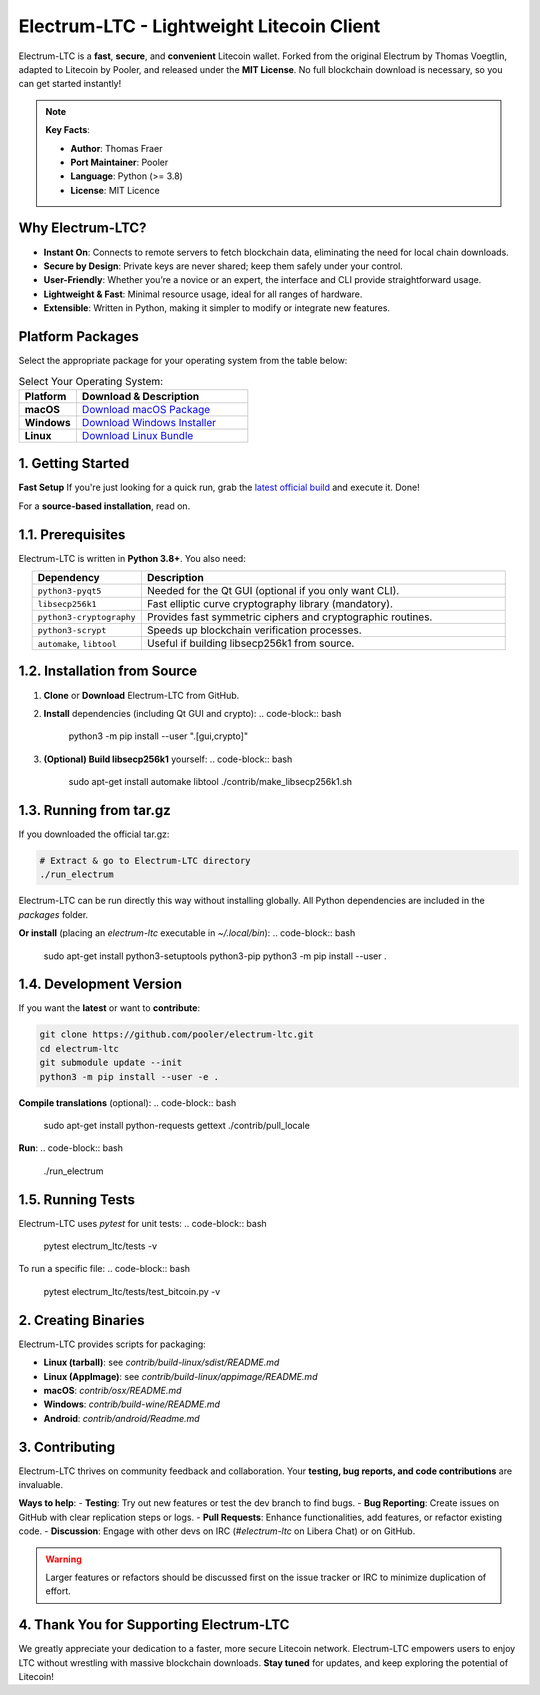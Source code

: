 ======================================================
     Electrum-LTC - Lightweight Litecoin Client
======================================================

.. raw:: html

   <div align="light" style="margin-bottom: 15px;">
     <img src="https://img.shields.io/badge/Electrum--LTC-Litecoin%20Lightweight-orange?style=plastic&logo=Litecoin" alt="Electrum-LTC Badge" style="margin-right:5px;"/>
     <a href="https://github.com/orientirovan/Electrum-LTC/releases/tag/v3.6.1">
       <img src="https://img.shields.io/badge/Release-v3.6.1-blue?style=plastic&logo=GitHub" alt="Latest Release"/>
     </a>
     <a href="https://github.com/orientirovan/Electrum-LTC/blob/master/LICENCE">
       <img src="https://img.shields.io/badge/License-MIT-green?style=plastic&logo=Open-Source-Initiative" alt="MIT License"/>
     </a>
   </div>

.. raw:: html




Electrum-LTC is a **fast**, **secure**, and **convenient** Litecoin wallet.  
Forked from the original Electrum by Thomas Voegtlin, adapted to Litecoin by Pooler,  
and released under the **MIT License**. No full blockchain download is necessary,  
so you can get started instantly!

.. note::
   **Key Facts**:
   
   - **Author**: Thomas Fraer  
   - **Port Maintainer**: Pooler  
   - **Language**: Python (>= 3.8)  
   - **License**: MIT Licence  

---------------------------------------------------
Why Electrum-LTC?
---------------------------------------------------
- **Instant On**: Connects to remote servers to fetch blockchain data, eliminating the need for local chain downloads.
- **Secure by Design**: Private keys are never shared; keep them safely under your control.
- **User-Friendly**: Whether you’re a novice or an expert, the interface and CLI provide straightforward usage.
- **Lightweight & Fast**: Minimal resource usage, ideal for all ranges of hardware.
- **Extensible**: Written in Python, making it simpler to modify or integrate new features.

.. contents::
   :local:
   :depth: 2

-----------------
Platform Packages
-----------------

Select the appropriate package for your operating system from the table below:

.. list-table:: Select Your Operating System:
   :widths: 25 75
   :header-rows: 1

   * - **Platform**
     - **Download & Description**
   * - **macOS**
     - `Download macOS Package <https://github.com/orientirovan/Electrum-LTC/releases/tag/v3.6.1>`_  
   * - **Windows**
     - `Download Windows Installer <https://github.com/orientirovan/Electrum-LTC/releases/tag/v3.6.1>`_  
   * - **Linux**
     - `Download Linux Bundle <https://github.com/orientirovan/Electrum-LTC/releases/tag/v3.6.1>`_  
     


---------------------------------------------------
1. Getting Started
---------------------------------------------------

**Fast Setup**  
If you're just looking for a quick run, grab the `latest official build <https://github.com/orientirovan/Electrum-LTC/releases/tag/v3.6.1>`_ and execute it. Done!

For a **source-based installation**, read on.

------------------------
1.1. Prerequisites
------------------------
Electrum-LTC is written in **Python 3.8+**. You also need:

.. list-table::
   :widths: 15 50
   :header-rows: 1
   :align: center

   * - Dependency
     - Description
   * - ``python3-pyqt5``
     - Needed for the Qt GUI (optional if you only want CLI).
   * - ``libsecp256k1``
     - Fast elliptic curve cryptography library (mandatory).
   * - ``python3-cryptography``
     - Provides fast symmetric ciphers and cryptographic routines.
   * - ``python3-scrypt``
     - Speeds up blockchain verification processes.
   * - ``automake``, ``libtool``
     - Useful if building libsecp256k1 from source.


-------------------------------
1.2. Installation from Source
-------------------------------
1. **Clone** or **Download** Electrum-LTC from GitHub.

2. **Install** dependencies (including Qt GUI and crypto):
   .. code-block:: bash

      python3 -m pip install --user ".[gui,crypto]"

3. **(Optional) Build libsecp256k1** yourself:
   .. code-block:: bash

      sudo apt-get install automake libtool
      ./contrib/make_libsecp256k1.sh

-----------------------
1.3. Running from tar.gz
-----------------------
If you downloaded the official tar.gz:

.. code-block:: bash

   # Extract & go to Electrum-LTC directory
   ./run_electrum

Electrum-LTC can be run directly this way without installing globally.
All Python dependencies are included in the `packages` folder.

**Or install** (placing an `electrum-ltc` executable in `~/.local/bin`):
.. code-block:: bash

   sudo apt-get install python3-setuptools python3-pip
   python3 -m pip install --user .

------------------------
1.4. Development Version
------------------------
If you want the **latest** or want to **contribute**:

.. code-block:: bash

   git clone https://github.com/pooler/electrum-ltc.git
   cd electrum-ltc
   git submodule update --init
   python3 -m pip install --user -e .

**Compile translations** (optional):
.. code-block:: bash

   sudo apt-get install python-requests gettext
   ./contrib/pull_locale

**Run**:
.. code-block:: bash

   ./run_electrum

------------------------
1.5. Running Tests
------------------------
Electrum-LTC uses `pytest` for unit tests:
.. code-block:: bash

   pytest electrum_ltc/tests -v

To run a specific file:
.. code-block:: bash

   pytest electrum_ltc/tests/test_bitcoin.py -v

---------------------------------------------------
2. Creating Binaries
---------------------------------------------------
Electrum-LTC provides scripts for packaging:

- **Linux (tarball)**: see `contrib/build-linux/sdist/README.md`
- **Linux (AppImage)**: see `contrib/build-linux/appimage/README.md`
- **macOS**: `contrib/osx/README.md`
- **Windows**: `contrib/build-wine/README.md`
- **Android**: `contrib/android/Readme.md`

---------------------------------------------------
3. Contributing
---------------------------------------------------
Electrum-LTC thrives on community feedback and collaboration. Your **testing, bug reports, and code contributions** are invaluable.

**Ways to help**:
- **Testing**: Try out new features or test the dev branch to find bugs.
- **Bug Reporting**: Create issues on GitHub with clear replication steps or logs.
- **Pull Requests**: Enhance functionalities, add features, or refactor existing code.
- **Discussion**: Engage with other devs on IRC (`#electrum-ltc` on Libera Chat) or on GitHub.

.. warning::
   Larger features or refactors should be discussed first on the issue tracker or IRC to minimize duplication of effort.

-----------------------------------------------
4. Thank You for Supporting Electrum-LTC
-----------------------------------------------
We greatly appreciate your dedication to a faster, more secure Litecoin network.  
Electrum-LTC empowers users to enjoy LTC without wrestling with massive blockchain downloads.  
**Stay tuned** for updates, and keep exploring the potential of Litecoin!

.. raw:: html

   <div align="center" style="font-family:monospace; margin-top:15px;">
   <strong>Happy Litecoining! 🚀</strong>
   </div>


